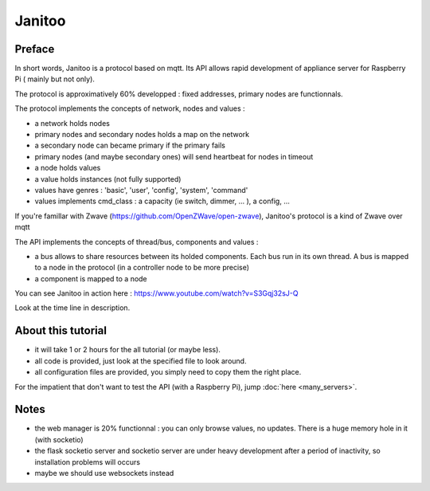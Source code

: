 =======
Janitoo
=======


Preface
=======

In short words, Janitoo is a protocol based on mqtt. Its API allows rapid development of appliance server for Raspberry Pi ( mainly but not only).

The protocol is approximatively 60% developped : fixed addresses, primary nodes are functionnals.

The protocol implements the concepts of network, nodes and values :

- a network holds nodes
- primary nodes and secondary nodes holds a map on the network
- a secondary node can became primary if the primary fails
- primary nodes (and maybe secondary ones) will send heartbeat for nodes in timeout
- a node holds values
- a value holds instances (not fully supported)
- values have genres : 'basic', 'user', 'config', 'system', 'command'
- values implements cmd_class : a capacity (ie switch, dimmer, ... ), a config, ...

If you're famillar with Zwave (https://github.com/OpenZWave/open-zwave), Janitoo's protocol is a kind of Zwave over mqtt

The API implements the concepts of thread/bus, components and values :

- a bus allows to share resources between its holded components. Each bus run in its own thread. A bus is mapped to a node in the protocol (in a controller node to be more precise)
- a component is mapped to a node

You can see Janitoo in action here : https://www.youtube.com/watch?v=S3Gqj32sJ-Q

Look at the time line in description.


About this tutorial
===================

- it will take 1 or 2 hours for the all tutorial (or maybe less).
- all code is provided, just look at the specified file to look around.
- all configuration files are provided, you simply need to copy them the right place.

For the impatient that don't want to test the API (with a Raspberry Pi), jump :doc:`here <many_servers>`.


Notes
=====

- the web manager is 20% functionnal : you can only browse values, no updates. There is a huge memory hole in it (with socketio)
- the flask socketio server and socketio server are under heavy development after a period of inactivity, so installation problems will occurs
- maybe we should use websockets instead
